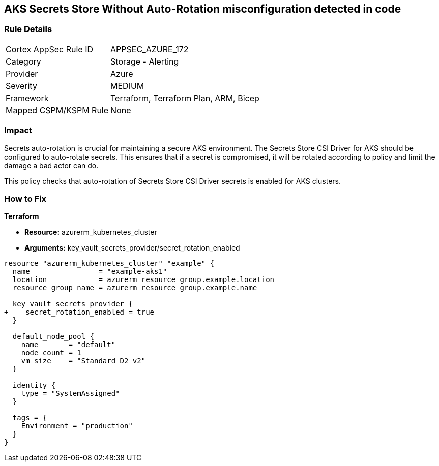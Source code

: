 == AKS Secrets Store Without Auto-Rotation misconfiguration detected in code
// Ensure autorotation of Secrets Store CSI Driver secrets for AKS clusters

=== Rule Details

[cols="1,2"]
|===
|Cortex AppSec Rule ID |APPSEC_AZURE_172
|Category |Storage - Alerting
|Provider |Azure
|Severity |MEDIUM
|Framework |Terraform, Terraform Plan, ARM, Bicep
|Mapped CSPM/KSPM Rule |None
|===


=== Impact
Secrets auto-rotation is crucial for maintaining a secure AKS environment. The Secrets Store CSI Driver for AKS should be configured to auto-rotate secrets. This ensures that if a secret is compromised, it will be rotated according to policy and limit the damage a bad actor can do.

This policy checks that auto-rotation of Secrets Store CSI Driver secrets is enabled for AKS clusters.

=== How to Fix

*Terraform*

* *Resource:* azurerm_kubernetes_cluster
* *Arguments:* key_vault_secrets_provider/secret_rotation_enabled

[source,terraform]
----
resource "azurerm_kubernetes_cluster" "example" {
  name                = "example-aks1"
  location            = azurerm_resource_group.example.location
  resource_group_name = azurerm_resource_group.example.name

  key_vault_secrets_provider {
+    secret_rotation_enabled = true
  }

  default_node_pool {
    name       = "default"
    node_count = 1
    vm_size    = "Standard_D2_v2"
  }

  identity {
    type = "SystemAssigned"
  }

  tags = {
    Environment = "production"
  }
}
----
